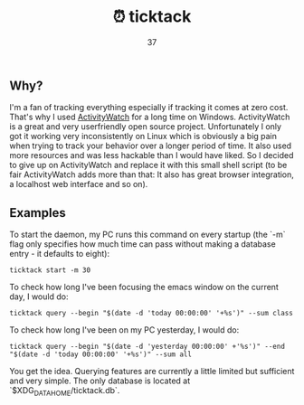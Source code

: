 #+Title: ⏰ ticktack
#+Author: 37

** Why?

I'm a fan of tracking everything especially if tracking it comes at zero cost. That's why I used [[https://github.com/ActivityWatch/activitywatch][ActivityWatch]] for a long time on Windows. ActivityWatch is a great and very userfriendly open source project. Unfortunately I only got it working very inconsistently on Linux which is obviously a big pain when trying to track your behavior over a longer period of time. It also used more resources and was less hackable than I would have liked. So I decided to give up on ActivityWatch and replace it with this small shell script (to be fair ActivityWatch adds more than that: It also has great browser integration, a localhost web interface and so on).

** Examples

To start the daemon, my PC runs this command on every startup (the `-m` flag only specifies how much time can pass without making a database entry - it defaults to eight):

#+begin_src shell
ticktack start -m 30
#+end_src

To check how long I've been focusing the emacs window on the current day, I would do:

#+begin_src shell
ticktack query --begin "$(date -d 'today 00:00:00' '+%s')" --sum class
#+end_src

To check how long I've been on my PC yesterday, I would do:

#+begin_src shell
ticktack query --begin "$(date -d 'yesterday 00:00:00' +'%s')" --end "$(date -d 'today 00:00:00' '+%s')" --sum all
#+end_src

You get the idea. Querying features are currently a little limited but sufficient and very simple. The only database is located at `$XDG_DATA_HOME/ticktack.db`.
